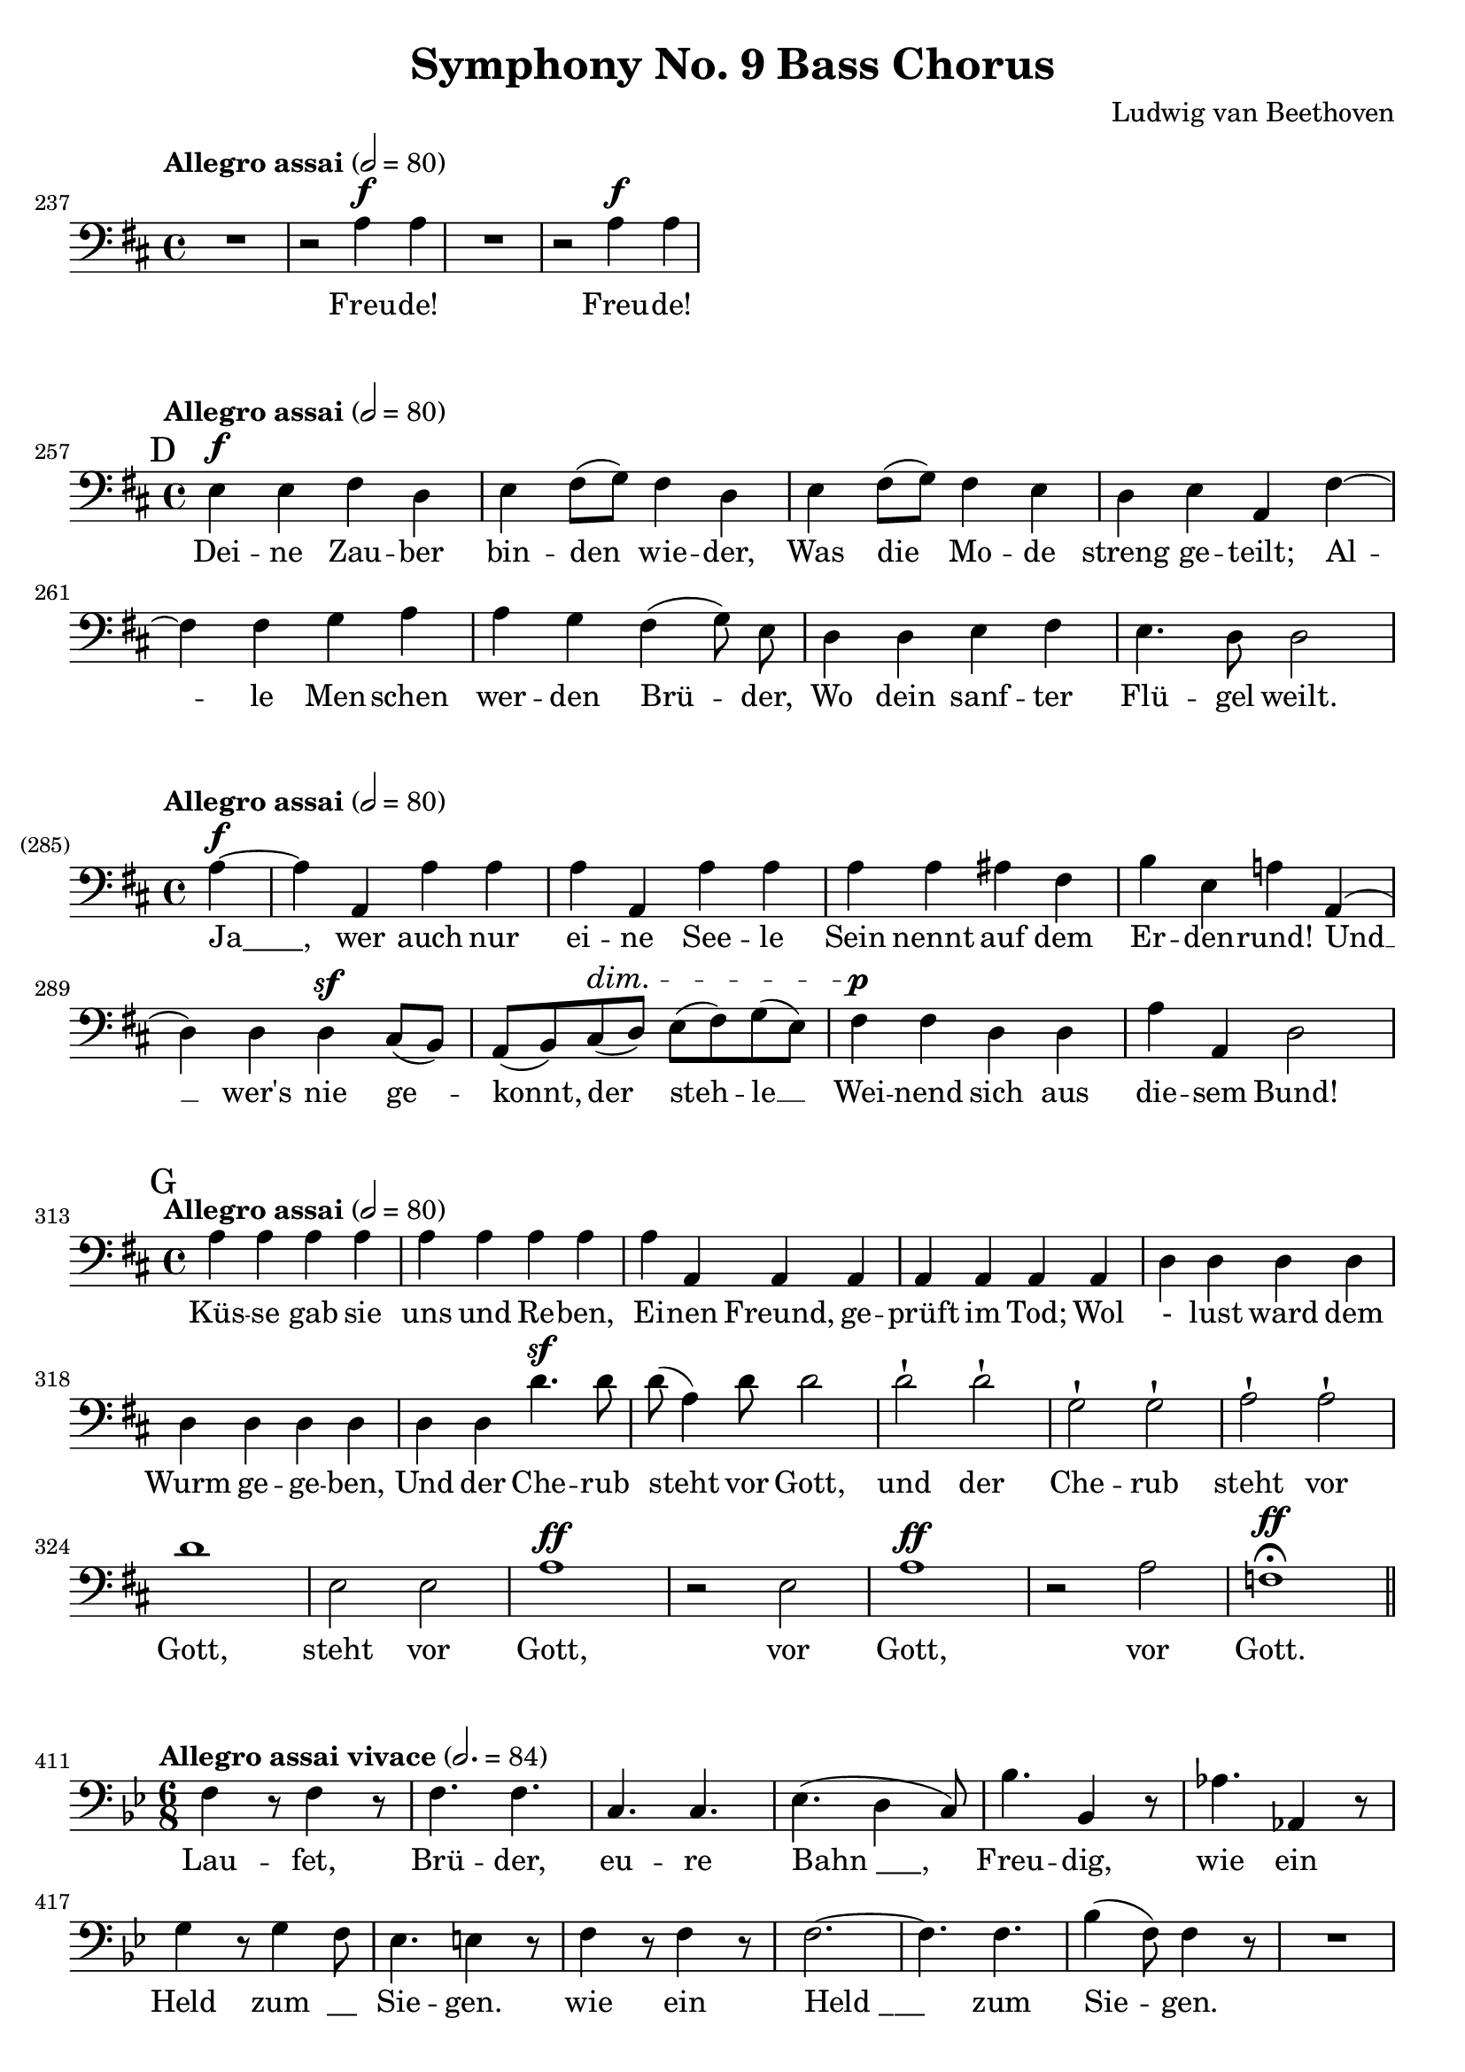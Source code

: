 \version "2.24.4"
\header {
  title = "Symphony No. 9 Bass Chorus"
  composer = "Ludwig van Beethoven"
  tagline = ""
}
\language "english"
\score {
  <<
  \relative {
    \clef bass
    \key d \major
    \time 4/4
    \tempo "Allegro assai" 2 = 80
    \set Score.currentBarNumber = #237
    R1 | r2 a4^\f a | R1 r2 a4^\f a |
  }
  \addlyrics {
    Freu -- de! Freu -- de!
  }
  >>
  \layout { indent = 0 }
}
\markup { \column { \vspace #0.1 } }
\score {
  <<
  \relative {
    \clef bass
    \key d \major
    \time 4/4
    \tempo "Allegro assai" 2 = 80
    \set Score.currentBarNumber = #257
    \mark "D"
    e4^\f e fs d | e fs8( g) fs4 d | e fs8( g) fs4 e |
    d e a, fs'~ | fs fs g a | a g \autoBeamOff fs( g8) e \autoBeamOn |
    d4 d e fs | e4. d8 d2 |
  }
  \addlyrics {
    Dei -- ne Zau -- ber bin -- den wie -- der, Was die Mo -- de
    streng ge -- teilt; Al -- le Men -- schen wer -- den Brü -- der,
    Wo dein sanf -- ter Flü -- gel weilt.
  }
  >>
  \layout { indent = 0 }
}
\markup { \column { \vspace #0.1 } }
\score {
  <<
  \relative {
    \clef bass
    \key d \major
    \time 4/4
    \tempo "Allegro assai" 2 = 80
    \set Score.currentBarNumber = #285
    \set Score.barNumberVisibility = #all-bar-numbers-visible
    \partial 4
    a4~^\f | a a, a' a | a a, a' a | a a as fs | b e, a! a,( |
    d) d d^\sf cs8( b) | a( b) cs(^\dim d) e( fs) g( e) | fs4^\p fs d d | a' a, d2 |
  }
  \addlyrics {
    "Ja____," wer auch nur ei -- ne See -- le
    Sein nennt auf dem Er -- den -- rund!
    Und __ wer's nie ge -- konnt, der steh -- le __
    Wei -- nend sich aus die -- sem Bund!
  }
  >>
  \layout { indent = 0 }
}
\markup { \column { \vspace #0.1 } }
\score {
  <<
  \relative {
    \clef bass
    \key d \major
    \time 4/4
    \tempo "Allegro assai" 2 = 80
    \set Score.currentBarNumber = #313
    \mark "G"
    a4 a a a | a a a a | a a, a a | a a a a |
    d d d d | d d d d | d d d'4.^\sf d8 | d( a4) d8 d2 |
    d-! d-! | g,-! g-! | a-! a-! | d1 | e,2 e | a1^\ff |
    r2 e | a1^\ff | r2 a | f1^\ff\fermata \bar "||"
  }
  \addlyrics {
    Küs -- se gab sie uns und Re -- ben,
    Ei -- nen Freund, ge -- prüft im Tod;
    Wol - lust ward dem Wurm ge -- ge -- ben,
    Und der Che -- rub steht vor Gott,
    und der Che -- rub steht vor Gott,
    steht vor Gott, vor Gott, vor Gott.
  }
  >>
  \layout { indent = 0 }
}
\markup { \column { \vspace #0.1 } }
\score {
  <<
  \relative {
    \clef bass
    \key bf \major
    \time 6/8
    \tempo "Allegro assai vivace" 2. = 84
    \set Score.currentBarNumber = #411
    f4 r8 f4 r8 | f4. f | c c | ef( d4 c8) | bf'4. bf,4 r8 | af'4. af,4 r8 | \break
    g'4 r8 g4 f8 | ef4. e4 r8 | f4 r8 f4 r8 | f2.~ | f4. f | bf4( f8) f4 r8 | R2. |
    bf4.^\sf bf4 r8 | R2. | ef4.^\sf ef,4 r8 | f4. f | f2.^\sf~ | f4. f4. | f2.^\sf~ |
    \mark "K"
    f4. bf,4 r8 |
  }
  \addlyrics {
    Lau -- fet, Brü -- der, eu -- re "Bahn ___,"
    Freu -- dig, wie ein Held zum "__" Sie -- gen.
    wie ein "Held ___" zum Sie -- gen.
    freu -- dig, freu -- dig, wie ein "Held ___" zum Sie -- gen.
  }
  >>
  \layout { indent = 0 }
}
\markup { \column { \vspace #0.1 } }
\score {
  <<
  \relative {
    \clef bass
    \key d \major
    \time 6/8
    \tempo "Allegro assai vivace" 2. = 84
    \set Score.currentBarNumber = #543
    \mark "M"
    d'4.^\f d | d d | a a | a b4( cs8) | d4. a | a a | a^\sf~a4 a8 | a4 r8 r4 r8 | \break
    d4. d | d d | g,^\sf g | g g | a a | a a | a^\sf~a4 a8 | d,4 r8 r4 r8 | \break
    a'4. a | a a | a a | a a | a a | as fs | b e, | a! a^\ff( | \break
    d) d | d d | g, g | g^\sf g | a a | a a | a~a4 a8 | d,4 r8 r4 r8 |
    a'4. a | a a | a a | a a | a a | as fs | b e, | a! a^\ff( |
    d) d | d d | g, g | g^\sf g | a a | a a | a~a4 a8 | d,4. r4 r8 |
  }
  \addlyrics {
    Freu -- de, schö -- ner Göt -- ter -- fun -- "ken __,"
    Toch -- ter aus E -- ly -- si -- um,
    Wir bet -- re -- ten feu -- er -- trun -- ken,
    Himm -- li -- sche, dein Hei -- lig -- tum!
    Dei -- ne Zau -- ber bin -- den wie -- der,
    Was die Mo -- de streng ge -- teilt;
    Al -- le Men -- schen wer -- den Brü -- der,
    Wo dein sanf -- ter Flü -- gel weilt.
    Dei -- ne Zau -- ber bin -- den wie -- der,
    Was die Mo -- de streng ge -- teilt;
    Al -- le Men -- schen wer -- den Brü -- der,
    Wo dein sanf -- ter Flü -- gel weilt.
  }
  >>
  \layout { indent = 0 }
}
\markup { \column { \vspace #0.1 } }
\score {
  <<
  \relative {
    \clef bass
    \key g \major
    \time 3/2
    \tempo "Andante maestoso" 2 = 72
    \set Score.currentBarNumber = #595
    g1^\ff g2 | fs-! d-! e'^\ff~ | e1 e2-! | d-! b-! r |
    c1 c2 | b-! g1 | e'1^\ff e2 | d1. |
    r2 g,2^\f b | d d, d~ | d c c' | b g r |
    a1^\sf a2 | b c1^\sf | c^\ff c2 | d1. |
    c2( d2.) c4 | r2 f2. f4 | f1 f2 | f1 r2 |
    d1^\sf c2 | c( a) g | f'1^\sf e2 \bar "||"
    \key f \major
    e-! d-! r2 | f,1~ f4 f | r a( bf2.) bf4 | bf1 bf2 | bf bf1~^\sf
    bf2 bf( c) | c1 c2 c2.( d4) e( f) | g,2 g r \bar "||" \break
    \key bf \major
    \tempo 2 = 60
    % \< \> \! \cresc
    % https://lilypond.org/doc/Documentation/notation/expressive-marks-attached-to-notes
    R1.*4 | <>\< \after 2 \> \after 1 \! g1~ g4 g |
    c,2-! c-! r | a~ a2. g4 | d'2-! d'-! r |
    g,1^\pp^\cresc  g2 | f1 f2 | bf, bf'\! r | c1^\ff r2 |
    c,1^\pp c2 | c'1^\cresc c2 c( f,) f' | d1.^\f |
    r2 ef!2.^\ff ef4 | ef1 ef2 | ef ef1 | ef^\sf ef2 | R1.*4 |
    r2 g,2.^\pp g4 | g1 g2 | g g1 | g g2\fermata \bar "||"
  }
  \addlyrics {
    Seid um -- schlun -- gen, Mil -- li -- o -- nen!
    Die -- sen Kuß der gan -- zen Welt!
    Seid um -- schlun -- gen, Mil -- - li -- o -- nen!
    Die -- sen Kuß der gan -- zen Welt!
    Brü -- der! ü -- berm Ster -- nen -- zelt
    Muß ein lie -- ber Va -- ter woh -- nen.
    Brü -- der! ü -- berm Ster -- nen -- zelt
    "Muß ___" "ein __" lie -- ber Va -- "ter __" woh -- nen.
    "Ihr ___" stürzt nie -- der, Mil -- li -- o -- nen?
    Ah -- nest du den Schöp -- fer, Welt?
    Such' ihn ü -- berm Ster -- nen -- zelt!
    Ü -- ber Ster -- nen muß er woh -- nen.
    Ü -- ber Ster -- nen muß er woh -- nen.
  }
  >>
  \layout { indent = 0 }
}
\markup { \column { \vspace #0.1 } }
peup = \markup { \italic "più" \dynamic "p" }
\score {
  <<
  \relative {
    \clef bass
    \key d \major
    \time 6/4
    \tempo "Allegro energico e sempre ben marcato" 2. = 84
    \set Score.currentBarNumber = #663
    cs'2^\f cs4 d2 e4 | e2 d4 cs2 b4 | a2 a4 b2 cs4 | cs2 b4 a2( g4) |
    fs2 fs4 gs2 a4 | a2 g!4 fs2 e4 | d2 cs4 b2 a4 | d2 d4 d2 d'4^\ff~ |
    d2. d2. | cs2. a2. | b2. b2. | a2. fs2. | g2. g2. | fs2. d2. | b'2. b2. |
    a2 cs4~ cs2 b4 | a2. b2 cs4 | e,1.~ | e2 d4 d'2 a4~ | a1. |
    b2. e,2. | fs2 e'4 d2 cs4 | b4( a2) a2. | as2. fs2. | e'2. e2. | ds2. r2. |
    b2. b2. | b2. e,2. | d'!2. cs2. | d2. r2. |
    R1. | a2 a4 r2. | R1. | d2 a4 r2. | r2. e2 e4 | 
    b2 b4 cs2( d4) | e2 fs4 gs2 e4 | b'2 a4 b2( cs4) |
    R1. | r2. b2.~ | b2. b2. | as2. fs2. | d'2. b2. | cs2. cs2. |
    fs,2. fs2. | b2. r2. | d,2 d4 e2 fs4 | fs2 e4 d2 cs4 |
    cs2 cs4 ds2 e4 | fs2 ds4 cs2( b4) | fs'2 fs4 gs2 a!4 | a2 gs4 fs2 e4 |
    b'2 b4 e2 d4 | d2( cs4 b2) cs4 | b2( a4) r2. | R1. |
    r2. d2.~^\ff | d2. d2. | cs2. a2. | b2. b2. a2. fs2. |
    g2. g2. fs2. d'2. | e2. e2. e1.~ | e2. e2. | d1. |
    fs,2^\p r4 r4 r4 fs4 | c2 r4 r4 r4 c4 | a'2 r4 r4 r4 a4 | bf2 r4 r4 r4 bf4 |
    R1.*8 | bf,2 r4 r4 r4 bf4 | g'2 r4 r4 r4 g4 | gs2 r4 r4 r4 gs4 |
    a2.^\f a2.~^\sf | a2. a2. | R1. | a2.^\f a2. |
    r2. a2.~^\p | a2. a2. | a1.~^\< | a2. a2.\! | a2.-> a2.~^\p |
    a2. a2. | a2. a2. | a2. a2. | a2. a2. | a2.^\<( d,2.^\>) |
    g2.^\p g2. | g2.^\peup g2.  g1.~ | g2. g2.^\pp\fermata \bar "||"
  }
  \addlyrics {
    Freu -- de, schö -- ner Göt -- ter -- fun -- ken,
    Toch -- ter aus E -- ly -- si -- um,
    Wir bet -- re -- ten feu -- er -- trun -- ken,
    Himm -- li -- sche, dein Hei -- lig -- tum!
    Seid um -- schlun -- gen, Mil -- li -- o -- nen!
    Die -- sen Kuß der gan -- zen Welt - - - - - - - - - - - - - - -
    die -- sen Kuß der gan -- zen Welt,
    die -- sen Kuß der gan -- zen Welt!
    Freu -- de, Freu -- de,
    Wir bet -- re -- ten, "dein __" Hei - - - - lig -- "tum __."
    Seid um -- schlun -- gen!
    Die -- sen Kuß der gan -- zen Welt!
    Freu -- de, schö -- ner Göt -- ter -- fun -- ken,
    Toch -- ter aus E -- ly -- si -- um,
    Wir bet -- re -- ten feu -- er -- trun -- ken,
    Himm -- li -- sche, dein Hei -- lig -- "tum __."
    Seid um -- schlun -- gen, Mil -- li -- o -- nen!
    Die -- sen Kuß der gan -- zen, gan -- zen Welt!
    Ihr stürzt nie -- der, Mil -- li -- o -- nen?
    Such' ihn ü -- berm Ster -- nen -- zelt!
    Brü -- der, Brü -- der,
    ü -- berm Ster -- nen -- zelt
    Muß ein lie -- ber Va -- ter woh -- nen,
    "ein ___" lie -- ber Va -- ter woh -- nen.
  }
  >>
  \layout { indent = 0 }
}
\markup { \column { \vspace #0.1 } }
\score {
  <<
  \relative {
    \clef bass
    \key d \major
    \time 4/4
    \tempo "Allegro ma non tanto" 2 = 120
    \set Score.currentBarNumber = #795
    \mark "S"
    e4^\p^\cresc e d d | g g fs fs |
    fs( e) d( a') | a( g) g( fs) |
    fs( e) d( a') | a( g) g( fs) | \break
    a^\f a, b a | d cs fs e | a g g r | R1*2 |
    r4 d'4~^\ff d4. d8 | d4 b b4. b8 | b4 g g4. g8 | g4 e e'4. e8 | \break
    \set Score.tempoHideNote = ##t
    \tempo "poco adagio" 2 = 40
    a,4-> a^\p a^\cresc a | b->\! b^\p b b | g2. g4 | a a a2~ | \break
    \tempo "Tempo I" 2 = 120
    a2 r2 | R1*3 | a4^\p^\cresc a a a | a a a a | a2 a | a a |
    a4^\f a, b a | d cs fs e | a g g r | R1*2 |
    r4 d'^\ff~ d4. d8 | d4 b b4. b8 | b4 g g4. g8 | g4 e r2 | r2 e'4. e8 |
    \tempo "poco adagio" 2 = 40
    e4 e,4 r2 |
    \set Score.tempoHideNote = ##f
  }
  \addlyrics {
    Dei -- ne Zau -- ber, Dei -- ne Zau -- ber
    bin -- den wie -- der, bin -- den wie -- der,
    Was die Mo -- de streng - - - - ge -- teilt;
    Al -- le Men -- schen, al -- le Men -- schen,
    al -- le Men -- schen, al -- le Men -- schen
    wer -- den Brü -- der,
    Wo dein sanf -- ter Flü -- gel "weilt __."
    Dei -- ne Zau -- ber, Dei -- ne Zau -- ber
    bin -- den wie -- der,
    Was die Mo -- de streng - - - - ge -- teilt;
    Al -- le Men -- schen, al -- le Men -- schen,
    al -- le Men -- schen, al -- le Men -- schen!
  }
  >>
  \layout { indent = 0 }
}
% \markup { \column { \vspace #0.1 } }
\pageBreak
\score {
  <<
  \relative {
    \clef bass
    \key d \major
    \time 2/2
    \tempo "Presto" 2 = 132
    \set Score.currentBarNumber = #855
    d'4^\f d cs a | e' e ds b | e, fs g gs | a gs a r | \break
    r2 r4 gs | a gs a2~ | a1~ | a1~ | a1 | a4 a r2 |
    g4( a) g( fs) | g4( a) g( fs) | g4( a) g fs | g4( a) g( fs) |
    e2 d4 d | g2 g | a g | fs1 | e2 d4 d | g2 g | a a | d,4 d r2 |
    d'4 d cs a | R1 | e'4 e ds b | b2^\ff b | b b | b b | c c |
    c c | f d | a a | b^\ff b^\sf~ | b b | b b | b b | c^\ff c |
    c c | f^\ff d | a a4( c) | c2^\ff( b4 g) | e' cs! a g | e cs a a'~ | a2 a4( c) |
    c c b^\ff g | e' cs! a g | e cs a a'~ | a2 a | d, r |
    b'4 b r2 | g4 g e e | a2.^\ff a4 | a d, r2 | R1 | r2 a'4 a |
    a1^\ff~ | a2. a4 | a d, r2 | R1*2 | r2 a'2^\ff~ | \break
    \time 3/4
    \tempo "Maestoso" 4 = 60
    \autoBeamOff
    a4. a8 a8. a16^\p | a8. a16 a4 r | d8.^\f d16 g,4.^\sf a8 |
    a8.^\ff a16 a8 d, a'8. a16 | \break
    \time 2/2
    \tempo "Prestissimo" 1 = 88
    a2^\ff d,4 r |
  }
  \addlyrics {
    Seid um -- schlun -- gen Mil -- li -- o -- nen!
    Die -- sen Kuß der gan -- zen Welt!
    der gan -- zen "Welt _______________!"
    Brü -- der!
    ü -- "berm __" Ster -- nen -- "zelt __"
    Muß ein lie -- ber Va -- ter,
    ein lie -- ber Va -- ter woh - nen,
    ein lie -- ber Va -- ter woh -- nen.
    Seid um -- schlun -- gen! seid um -- schlun -- gen!
    Die -- sen Kuß der gan -- zen Welt, der gan -- zen Welt, der gan -- zen Welt!
    Die -- sen Kuß der gan -- zen Welt, der gan -- zen Welt, der gan -- "zen ___,"
    gan - - - - - - - - "zen __" Welt,
    der gan - - - - - - - - - zen Welt!
    Freu -- de, Freu -- de, schö -- ner Göt -- ter -- fun -- ken!
    schö -- ner Göt -- ter -- fun -- ken!
    Toch -- ter aus E -- ly -- si -- um!
    Freu -- de schö -- ner Göt -- ter -- fun -- ken!
    Göt -- ter -- fun -- ken!
  }
  >>
  \layout {
    indent = 0
    ragged-last = ##t
  }
}

